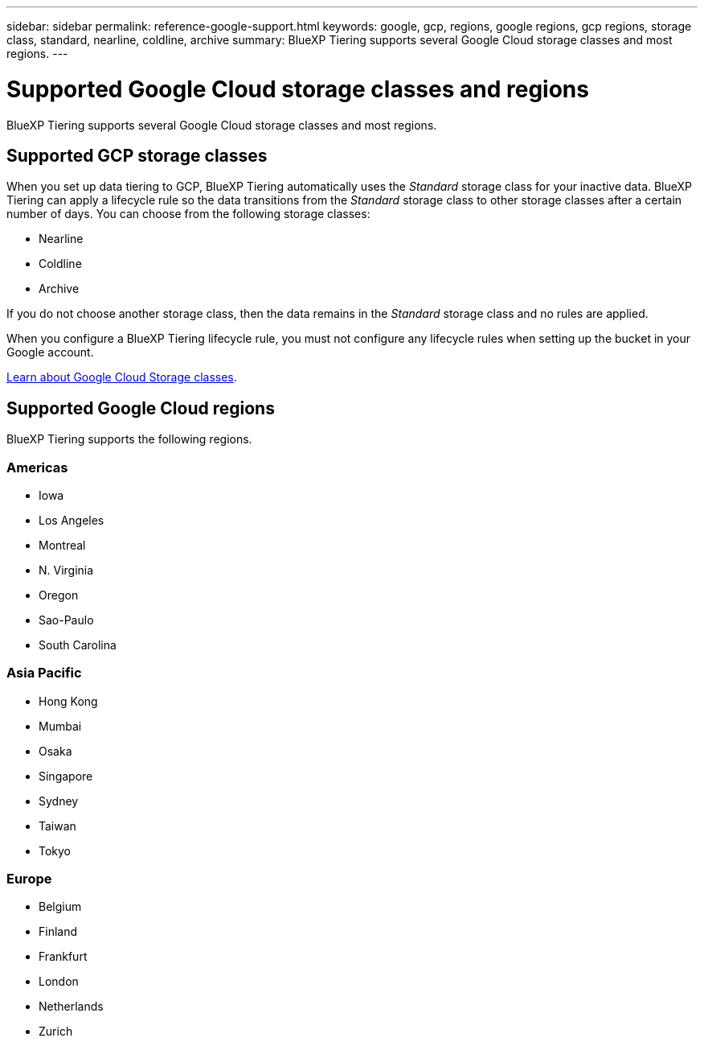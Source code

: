 ---
sidebar: sidebar
permalink: reference-google-support.html
keywords: google, gcp, regions, google regions, gcp regions, storage class, standard, nearline, coldline, archive
summary: BlueXP Tiering supports several Google Cloud storage classes and most regions.
---

= Supported Google Cloud storage classes and regions
:hardbreaks:
:nofooter:
:icons: font
:linkattrs:
:imagesdir: ./media/

[.lead]
BlueXP Tiering supports several Google Cloud storage classes and most regions.

== Supported GCP storage classes

When you set up data tiering to GCP, BlueXP Tiering automatically uses the _Standard_ storage class for your inactive data. BlueXP Tiering can apply a lifecycle rule so the data transitions from the _Standard_ storage class to other storage classes after a certain number of days. You can choose from the following storage classes:

* Nearline
* Coldline
* Archive

If you do not choose another storage class, then the data remains in the _Standard_ storage class and no rules are applied.

When you configure a BlueXP Tiering lifecycle rule, you must not configure any lifecycle rules when setting up the bucket in your Google account. 

https://cloud.google.com/storage/docs/storage-classes[Learn about Google Cloud Storage classes^].

== Supported Google Cloud regions

BlueXP Tiering supports the following regions.

=== Americas

* Iowa
* Los Angeles
* Montreal
* N. Virginia
* Oregon
* Sao-Paulo
* South Carolina

=== Asia Pacific

* Hong Kong
* Mumbai
* Osaka
* Singapore
* Sydney
* Taiwan
* Tokyo

=== Europe

* Belgium
* Finland
* Frankfurt
* London
* Netherlands
* Zurich
